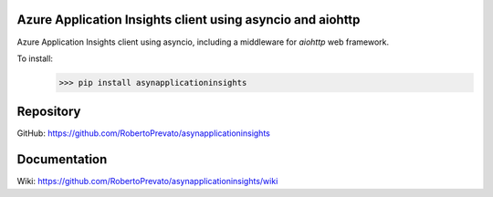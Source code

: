 Azure Application Insights client using asyncio and aiohttp
----------------------------------------------------------------
Azure Application Insights client using asyncio, including a middleware for *aiohttp* web framework.

To install:
    >>> pip install asynapplicationinsights

Repository
----------------------------------------------------------------
GitHub: https://github.com/RobertoPrevato/asynapplicationinsights

Documentation
----------------------------------------------------------------
Wiki: https://github.com/RobertoPrevato/asynapplicationinsights/wiki

